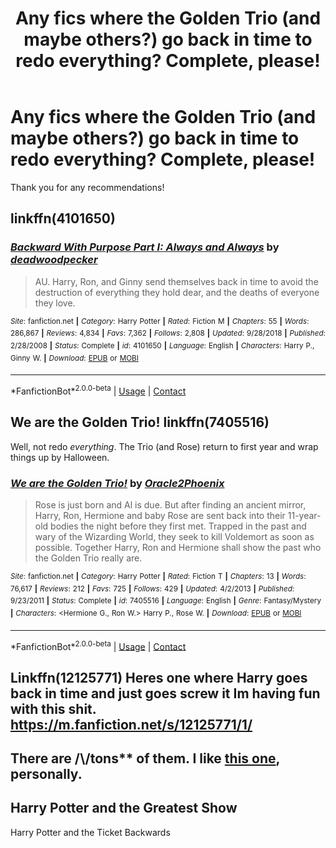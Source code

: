 #+TITLE: Any fics where the Golden Trio (and maybe others?) go back in time to redo everything? Complete, please!

* Any fics where the Golden Trio (and maybe others?) go back in time to redo everything? Complete, please!
:PROPERTIES:
:Author: CyberWolfWrites
:Score: 23
:DateUnix: 1599548814.0
:DateShort: 2020-Sep-08
:FlairText: Request
:END:
Thank you for any recommendations!


** linkffn(4101650)
:PROPERTIES:
:Author: Omeganian
:Score: 9
:DateUnix: 1599558598.0
:DateShort: 2020-Sep-08
:END:

*** [[https://www.fanfiction.net/s/4101650/1/][*/Backward With Purpose Part I: Always and Always/*]] by [[https://www.fanfiction.net/u/386600/deadwoodpecker][/deadwoodpecker/]]

#+begin_quote
  AU. Harry, Ron, and Ginny send themselves back in time to avoid the destruction of everything they hold dear, and the deaths of everyone they love.
#+end_quote

^{/Site/:} ^{fanfiction.net} ^{*|*} ^{/Category/:} ^{Harry} ^{Potter} ^{*|*} ^{/Rated/:} ^{Fiction} ^{M} ^{*|*} ^{/Chapters/:} ^{55} ^{*|*} ^{/Words/:} ^{286,867} ^{*|*} ^{/Reviews/:} ^{4,834} ^{*|*} ^{/Favs/:} ^{7,362} ^{*|*} ^{/Follows/:} ^{2,808} ^{*|*} ^{/Updated/:} ^{9/28/2018} ^{*|*} ^{/Published/:} ^{2/28/2008} ^{*|*} ^{/Status/:} ^{Complete} ^{*|*} ^{/id/:} ^{4101650} ^{*|*} ^{/Language/:} ^{English} ^{*|*} ^{/Characters/:} ^{Harry} ^{P.,} ^{Ginny} ^{W.} ^{*|*} ^{/Download/:} ^{[[http://www.ff2ebook.com/old/ffn-bot/index.php?id=4101650&source=ff&filetype=epub][EPUB]]} ^{or} ^{[[http://www.ff2ebook.com/old/ffn-bot/index.php?id=4101650&source=ff&filetype=mobi][MOBI]]}

--------------

*FanfictionBot*^{2.0.0-beta} | [[https://github.com/FanfictionBot/reddit-ffn-bot/wiki/Usage][Usage]] | [[https://www.reddit.com/message/compose?to=tusing][Contact]]
:PROPERTIES:
:Author: FanfictionBot
:Score: 5
:DateUnix: 1599558614.0
:DateShort: 2020-Sep-08
:END:


** We are the Golden Trio! linkffn(7405516)

Well, not redo /everything/. The Trio (and Rose) return to first year and wrap things up by Halloween.
:PROPERTIES:
:Author: streakermaximus
:Score: 6
:DateUnix: 1599557952.0
:DateShort: 2020-Sep-08
:END:

*** [[https://www.fanfiction.net/s/7405516/1/][*/We are the Golden Trio!/*]] by [[https://www.fanfiction.net/u/2711015/Oracle2Phoenix][/Oracle2Phoenix/]]

#+begin_quote
  Rose is just born and Al is due. But after finding an ancient mirror, Harry, Ron, Hermione and baby Rose are sent back into their 11-year-old bodies the night before they first met. Trapped in the past and wary of the Wizarding World, they seek to kill Voldemort as soon as possible. Together Harry, Ron and Hermione shall show the past who the Golden Trio really are.
#+end_quote

^{/Site/:} ^{fanfiction.net} ^{*|*} ^{/Category/:} ^{Harry} ^{Potter} ^{*|*} ^{/Rated/:} ^{Fiction} ^{T} ^{*|*} ^{/Chapters/:} ^{13} ^{*|*} ^{/Words/:} ^{76,617} ^{*|*} ^{/Reviews/:} ^{212} ^{*|*} ^{/Favs/:} ^{725} ^{*|*} ^{/Follows/:} ^{429} ^{*|*} ^{/Updated/:} ^{4/2/2013} ^{*|*} ^{/Published/:} ^{9/23/2011} ^{*|*} ^{/Status/:} ^{Complete} ^{*|*} ^{/id/:} ^{7405516} ^{*|*} ^{/Language/:} ^{English} ^{*|*} ^{/Genre/:} ^{Fantasy/Mystery} ^{*|*} ^{/Characters/:} ^{<Hermione} ^{G.,} ^{Ron} ^{W.>} ^{Harry} ^{P.,} ^{Rose} ^{W.} ^{*|*} ^{/Download/:} ^{[[http://www.ff2ebook.com/old/ffn-bot/index.php?id=7405516&source=ff&filetype=epub][EPUB]]} ^{or} ^{[[http://www.ff2ebook.com/old/ffn-bot/index.php?id=7405516&source=ff&filetype=mobi][MOBI]]}

--------------

*FanfictionBot*^{2.0.0-beta} | [[https://github.com/FanfictionBot/reddit-ffn-bot/wiki/Usage][Usage]] | [[https://www.reddit.com/message/compose?to=tusing][Contact]]
:PROPERTIES:
:Author: FanfictionBot
:Score: 3
:DateUnix: 1599557969.0
:DateShort: 2020-Sep-08
:END:


** Linkffn(12125771) Heres one where Harry goes back in time and just goes screw it Im having fun with this shit. [[https://m.fanfiction.net/s/12125771/1/]]
:PROPERTIES:
:Author: Ghostthefox1997
:Score: 3
:DateUnix: 1599570546.0
:DateShort: 2020-Sep-08
:END:


** There are /\/tons** of them. I like [[https://www.fanfiction.net/s/12830596/1/Yesterday-is-Tomorrow-Everything-is-Connected][this one]], personally.
:PROPERTIES:
:Author: ObliquityWrites
:Score: 2
:DateUnix: 1599578007.0
:DateShort: 2020-Sep-08
:END:


** Harry Potter and the Greatest Show

Harry Potter and the Ticket Backwards
:PROPERTIES:
:Author: Rain62442
:Score: 2
:DateUnix: 1599583845.0
:DateShort: 2020-Sep-08
:END:
